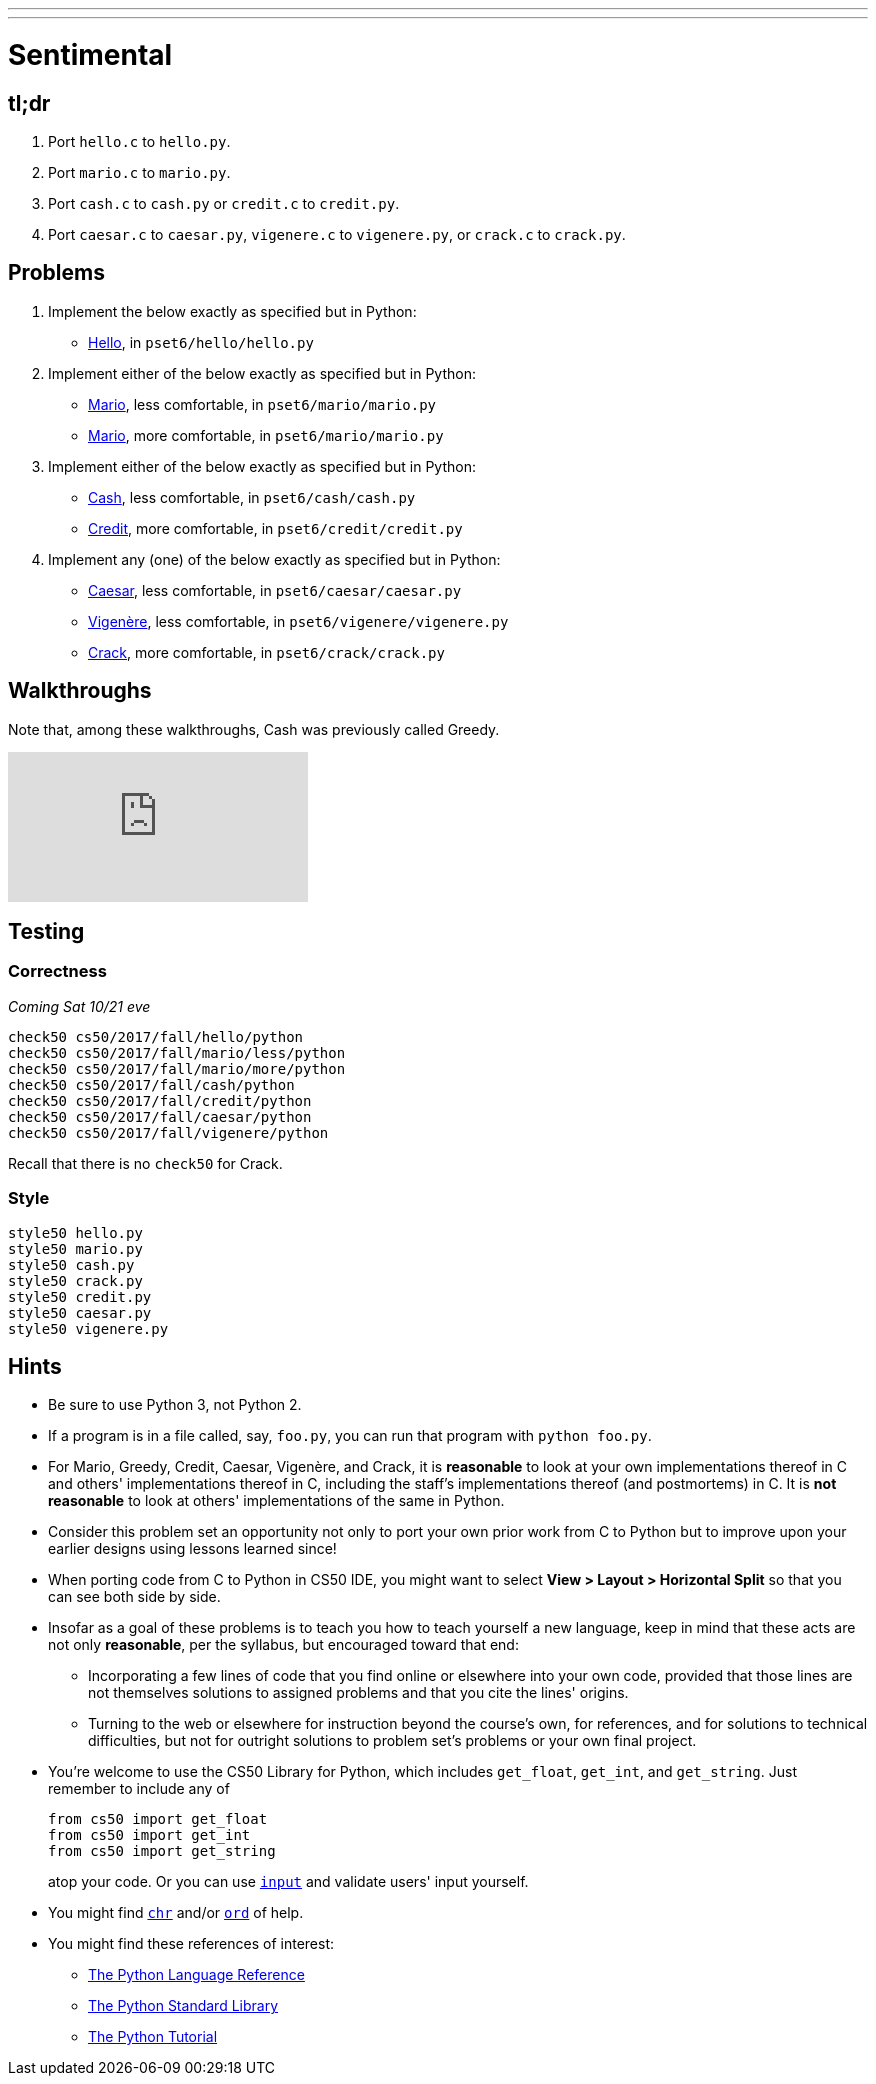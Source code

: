 ---
---
:skip-front-matter:

= Sentimental

== tl;dr

. Port `hello.c` to `hello.py`.
. Port `mario.c` to `mario.py`.
. Port `cash.c` to `cash.py` or `credit.c` to `credit.py`.
. Port `caesar.c` to `caesar.py`, `vigenere.c` to `vigenere.py`, or `crack.c` to `crack.py`.

== Problems

. Implement the below exactly as specified but in Python:
+
--
* link:../../../../../problems/hello/hello.html[Hello], in `pset6/hello/hello.py`
--
. Implement either of the below exactly as specified but in Python:
+
--
* link:../../../../../problems/mario/less/mario.html[Mario], less comfortable, in `pset6/mario/mario.py`
* link:../../../../../problems/mario/more/mario.html[Mario], more comfortable, in `pset6/mario/mario.py`
--
+
. Implement either of the below exactly as specified but in Python:
+
--
* link:../../../../../problems/cash/cash.html[Cash], less comfortable, in `pset6/cash/cash.py`
* link:../../../../../problems/credit/credit.html[Credit], more comfortable, in `pset6/credit/credit.py`
--
. Implement any (one) of the below exactly as specified but in Python:
+
--
* link:../../2/caesar/caesar.html[Caesar], less comfortable, in `pset6/caesar/caesar.py`
* link:../../2/vigenere/vigenere.html[Vigenère], less comfortable, in `pset6/vigenere/vigenere.py`
* link:../../2/crack/crack.html[Crack], more comfortable, in `pset6/crack/crack.py`
--

== Walkthroughs

Note that, among these walkthroughs, Cash was previously called Greedy.

video::5ueXMnDE-y8[youtube,list=PLhQjrBD2T381raeNI8WdI4D7GMu0XFGTh]

== Testing

=== Correctness

_Coming Sat 10/21 eve_

```
check50 cs50/2017/fall/hello/python
check50 cs50/2017/fall/mario/less/python
check50 cs50/2017/fall/mario/more/python
check50 cs50/2017/fall/cash/python
check50 cs50/2017/fall/credit/python
check50 cs50/2017/fall/caesar/python
check50 cs50/2017/fall/vigenere/python
```

Recall that there is no `check50` for Crack.

=== Style

```
style50 hello.py
style50 mario.py
style50 cash.py
style50 crack.py
style50 credit.py
style50 caesar.py
style50 vigenere.py
```

== Hints

* Be sure to use Python 3, not Python 2.
* If a program is in a file called, say, `foo.py`, you can run that program with `python foo.py`.
* For Mario, Greedy, Credit, Caesar, Vigenère, and Crack, it is *reasonable* to look at your own implementations thereof in C and others' implementations thereof in C, including the staff's implementations thereof (and postmortems) in C. It is *not reasonable* to look at others' implementations of the same in Python.
* Consider this problem set an opportunity not only to port your own prior work from C to Python but to improve upon your earlier designs using lessons learned since!
* When porting code from C to Python in CS50 IDE, you might want to select *View > Layout > Horizontal Split* so that you can see both side by side.
* Insofar as a goal of these problems is to teach you how to teach yourself a new language, keep in mind that these acts are not only *reasonable*, per the syllabus, but encouraged toward that end:
** Incorporating a few lines of code that you find online or elsewhere into your own code, provided that those lines are not themselves solutions to assigned problems and that you cite the lines' origins.
** Turning to the web or elsewhere for instruction beyond the course's own, for references, and for solutions to technical difficulties, but not for outright solutions to problem set's problems or your own final project.
* You're welcome to use the CS50 Library for Python, which includes `get_float`, `get_int`, and `get_string`. Just remember to include any of
+
[source]
----
from cs50 import get_float
from cs50 import get_int
from cs50 import get_string
----
+
atop your code. Or you can use https://docs.python.org/3/library/functions.html#input[`input`] and validate users' input yourself.
* You might find https://docs.python.org/3/library/functions.html#chr[`chr`] and/or https://docs.python.org/3/library/functions.html#ord[`ord`] of help.
* You might find these references of interest:
** https://docs.python.org/3/reference/index.html[The Python Language Reference]
** https://docs.python.org/3/library/[The Python Standard Library]
** https://docs.python.org/3/tutorial/index.html[The Python Tutorial]
